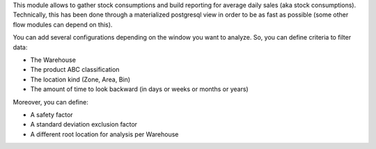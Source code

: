 This module allows to gather stock consumptions and build reporting for average daily
sales (aka stock consumptions). Technically, this has been done through a
materialized postgresql view in order to be as fast as possible (some other flow
modules can depend on this).

You can add several configurations depending on the window you want to analyze.
So, you can define criteria to filter data:

* The Warehouse
* The product ABC classification
* The location kind (Zone, Area, Bin)
* The amount of time to look backward (in days or weeks or months or years)

Moreover, you can define:

* A safety factor
* A standard deviation exclusion factor
* A different root location for analysis per Warehouse
